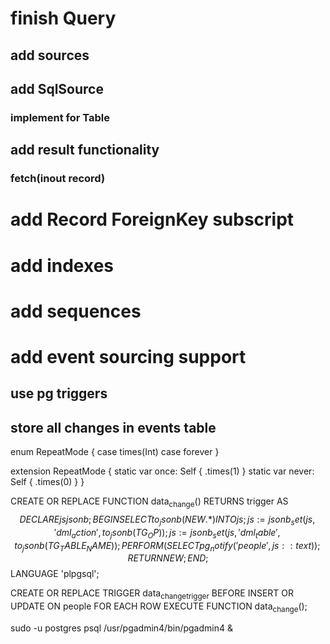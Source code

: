 * finish Query
** add sources
** add SqlSource
*** implement for Table
** add result functionality
*** fetch(inout record)
* add Record ForeignKey subscript
* add indexes
* add sequences
* add event sourcing support
** use pg triggers
** store all changes in events table

enum RepeatMode {
  case times(Int)
  case forever
}

extension RepeatMode {
  static var once: Self { .times(1) }
  static var never: Self { .times(0) }
}

CREATE OR REPLACE FUNCTION data_change() RETURNS trigger AS
$$
    DECLARE
        js jsonb;
    BEGIN
        SELECT to_jsonb(NEW.*) INTO js;
        js := jsonb_set(js, '{dml_action}', to_jsonb(TG_OP));
        js := jsonb_set(js, '{dml_table}', to_jsonb(TG_TABLE_NAME));
        PERFORM (
            SELECT pg_notify('people', js::text)
        );
        RETURN NEW;
    END;
$$ LANGUAGE 'plpgsql';

CREATE OR REPLACE TRIGGER data_change_trigger
    BEFORE INSERT OR UPDATE ON people
    FOR EACH ROW
        EXECUTE FUNCTION data_change();

sudo -u postgres psql
/usr/pgadmin4/bin/pgadmin4 &
